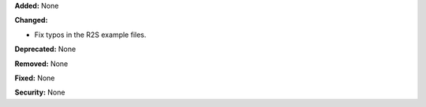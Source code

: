 **Added:** None

**Changed:**

* Fix typos in the R2S example files.

**Deprecated:** None

**Removed:** None

**Fixed:** None

**Security:** None
